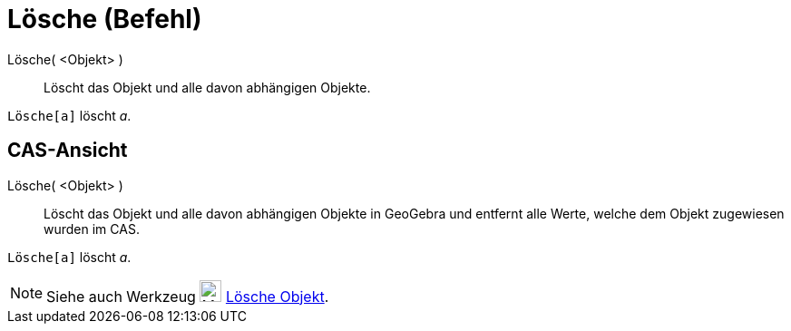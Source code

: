 = Lösche (Befehl)
:page-en: commands/Delete
ifdef::env-github[:imagesdir: /de/modules/ROOT/assets/images]

Lösche( <Objekt> )::
  Löscht das Objekt und alle davon abhängigen Objekte.

[EXAMPLE]
====

`++Lösche[a]++` löscht _a_.

====

== CAS-Ansicht

Lösche( <Objekt> )::
  Löscht das Objekt und alle davon abhängigen Objekte in GeoGebra und entfernt alle Werte, welche dem Objekt zugewiesen
  wurden im CAS.

[EXAMPLE]
====

`++Lösche[a]++` löscht _a_.

====

[NOTE]
====

Siehe auch Werkzeug image:24px-Mode_delete.svg.png[Mode delete.svg,width=24,height=24]
xref:/tools/Lösche_Objekt.adoc[Lösche Objekt].

====
